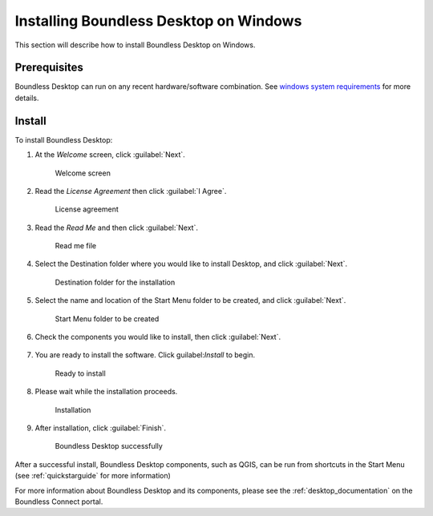 .. _install.windows:

Installing Boundless Desktop on Windows
=======================================

This section will describe how to install Boundless Desktop on Windows.

Prerequisites
-------------

Boundless Desktop can run on any recent hardware/software combination. See `windows system requirements <system_requirements.win>`_ for more details.

Install
-------

To install Boundless Desktop:

1. At the `Welcome` screen, click :guilabel:`Next`.

   .. figure:: img/install_win_welcome_screen.png

      Welcome screen

2. Read the `License Agreement` then click :guilabel:`I Agree`.

   .. figure:: img/install_win_license_agreement.png

      License agreement
   
3. Read the `Read Me` and then click :guilabel:`Next`.

   .. figure:: img/install_win_read_me.png

      Read me file

4. Select the Destination folder where you would like to install Desktop, and click :guilabel:`Next`.

   .. figure:: img/install_win_install_location.png

      Destination folder for the installation
      
5. Select the name and location of the Start Menu folder to be created, and click :guilabel:`Next`.

   .. figure:: img/install_win_start_menu_folder.png

      Start Menu folder to be created
   
6. Check the components you would like to install, then click :guilabel:`Next`. 

   .. figure:: img/install_win_install_components.png

7. You are ready to install the software. Click guilabel:`Install` to begin.

   .. figure:: img/install_win_ready_to_install.png

      Ready to install
      
8. Please wait while the installation proceeds.

   .. figure:: img/install_win_installing.png

      Installation
      
9. After installation, click :guilabel:`Finish`.

   .. figure:: img/install_win_install_complete.png

    Boundless Desktop successfully

After a successful install, Boundless Desktop components, such as QGIS, can be run from shortcuts in the Start Menu (see :ref:`quickstarguide` for more information)

For more information about Boundless Desktop and its components, please see the :ref:`desktop_documentation` on the Boundless Connect portal.

